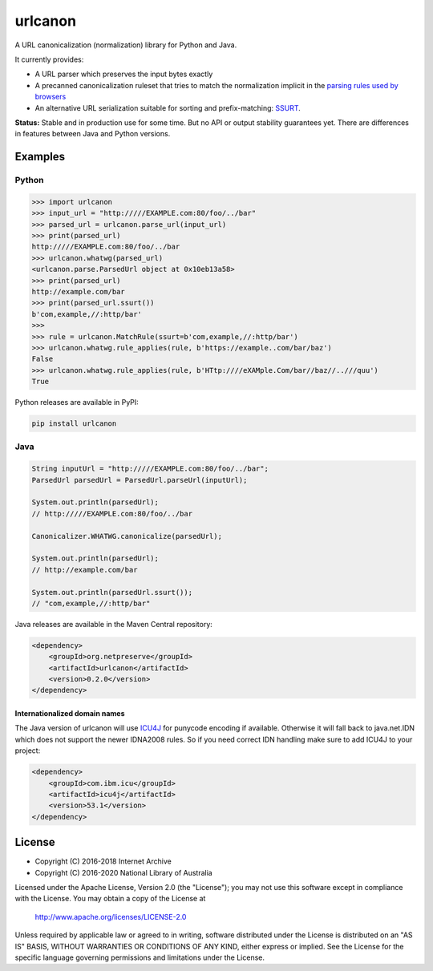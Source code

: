 urlcanon
========

.. image:: https://travis-ci.org/iipc/urlcanon.svg?branch=master
    :target: https://travis-ci.org/iipc/urlcanon
    :alt: build status

.. image:: https://maven-badges.herokuapp.com/maven-central/org.netpreserve/urlcanon/badge.svg
    :target: https://maven-badges.herokuapp.com/maven-central/org.netpreserve/urlcanon
    :alt: maven central

.. image:: https://javadoc.io/badge2/org.netpreserve/urlcanon/javadoc.svg
    :target: https://javadoc.io/doc/org.netpreserve/urlcanon
    :alt: javadoc

A URL canonicalization (normalization) library for Python and Java.

It currently provides:

* A URL parser which preserves the input bytes exactly
* A precanned canonicalization ruleset that tries to match the normalization
  implicit in the `parsing rules used by browsers
  <https://url.spec.whatwg.org/>`_
* An alternative URL serialization suitable for sorting and prefix-matching:
  `SSURT <ssurt.rst>`_.

**Status:** Stable and in production use for some time. But no API or output
stability guarantees yet. There are differences in features between Java and
Python versions.

Examples
--------

Python
~~~~~~

.. code:: python

    >>> import urlcanon
    >>> input_url = "http://///EXAMPLE.com:80/foo/../bar"
    >>> parsed_url = urlcanon.parse_url(input_url)
    >>> print(parsed_url)
    http://///EXAMPLE.com:80/foo/../bar
    >>> urlcanon.whatwg(parsed_url)
    <urlcanon.parse.ParsedUrl object at 0x10eb13a58>
    >>> print(parsed_url)
    http://example.com/bar
    >>> print(parsed_url.ssurt())
    b'com,example,//:http/bar'
    >>>
    >>> rule = urlcanon.MatchRule(ssurt=b'com,example,//:http/bar')
    >>> urlcanon.whatwg.rule_applies(rule, b'https://example..com/bar/baz')
    False
    >>> urlcanon.whatwg.rule_applies(rule, b'HTtp:////eXAMple.Com/bar//baz//..///quu')
    True

Python releases are available in PyPI:

.. code:: sh

    pip install urlcanon

Java
~~~~

.. code:: java

    String inputUrl = "http://///EXAMPLE.com:80/foo/../bar";
    ParsedUrl parsedUrl = ParsedUrl.parseUrl(inputUrl);

    System.out.println(parsedUrl);
    // http://///EXAMPLE.com:80/foo/../bar

    Canonicalizer.WHATWG.canonicalize(parsedUrl);

    System.out.println(parsedUrl);
    // http://example.com/bar

    System.out.println(parsedUrl.ssurt());
    // "com,example,//:http/bar"

Java releases are available in the Maven Central repository:

.. code:: xml

    <dependency>
        <groupId>org.netpreserve</groupId>
        <artifactId>urlcanon</artifactId>
        <version>0.2.0</version>
    </dependency>

Internationalized domain names
^^^^^^^^^^^^^^^^^^^^^^^^^^^^^^

The Java version of urlcanon will use `ICU4J <icu-project.org>`_ for punycode encoding if available. Otherwise it will
fall back to java.net.IDN which does not support the newer IDNA2008 rules. So if you need correct IDN handling make
sure to add ICU4J to your project:

.. code:: xml

    <dependency>
        <groupId>com.ibm.icu</groupId>
        <artifactId>icu4j</artifactId>
        <version>53.1</version>
    </dependency>

License
-------

* Copyright (C) 2016-2018 Internet Archive
* Copyright (C) 2016-2020 National Library of Australia

Licensed under the Apache License, Version 2.0 (the "License"); you may
not use this software except in compliance with the License. You may
obtain a copy of the License at

    http://www.apache.org/licenses/LICENSE-2.0

Unless required by applicable law or agreed to in writing, software
distributed under the License is distributed on an "AS IS" BASIS,
WITHOUT WARRANTIES OR CONDITIONS OF ANY KIND, either express or implied.
See the License for the specific language governing permissions and
limitations under the License.
